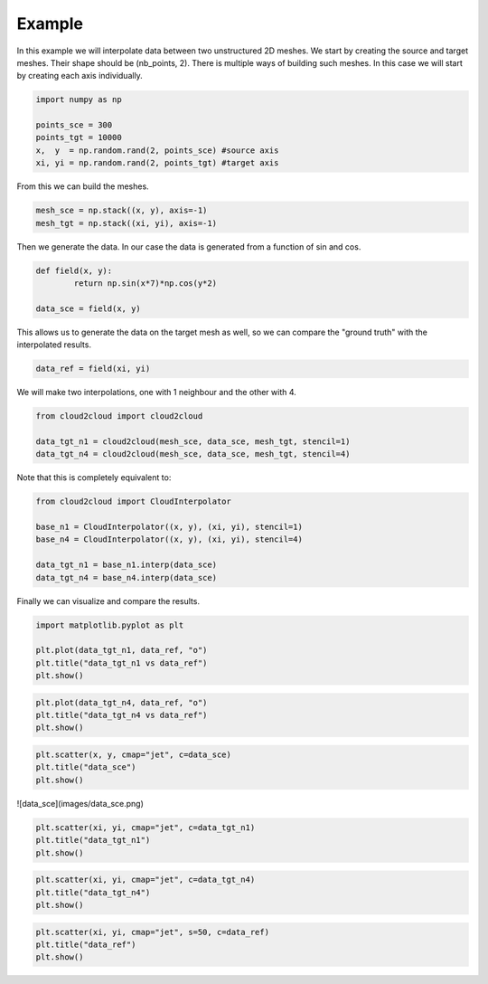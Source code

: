 Example
=======
In this example we will interpolate data between two unstructured 2D meshes.
We start by creating the source and target meshes.
Their shape should be (nb_points, 2). There is multiple ways of building such meshes.
In this case we will start by creating each axis individually.

.. code-block:: python

	import numpy as np

	points_sce = 300
	points_tgt = 10000
	x,  y  = np.random.rand(2, points_sce) #source axis
	xi, yi = np.random.rand(2, points_tgt) #target axis

From this we can build the meshes.

.. code-block:: python

	mesh_sce = np.stack((x, y), axis=-1)
	mesh_tgt = np.stack((xi, yi), axis=-1)

Then we generate the data. In our case the data is generated from a function of sin and cos.

.. code-block:: python

	def field(x, y):
		return np.sin(x*7)*np.cos(y*2)

	data_sce = field(x, y)

This allows us to generate the data on the target mesh as well, so we can compare the "ground truth" with the interpolated results.

.. code-block:: python

	data_ref = field(xi, yi)

We will make two interpolations, one with 1 neighbour and the other with 4.

.. code-block:: python

	from cloud2cloud import cloud2cloud

	data_tgt_n1 = cloud2cloud(mesh_sce, data_sce, mesh_tgt, stencil=1)
	data_tgt_n4 = cloud2cloud(mesh_sce, data_sce, mesh_tgt, stencil=4)

Note that this is completely equivalent to:

.. code-block:: python

	from cloud2cloud import CloudInterpolator

	base_n1 = CloudInterpolator((x, y), (xi, yi), stencil=1)
	base_n4 = CloudInterpolator((x, y), (xi, yi), stencil=4)

	data_tgt_n1 = base_n1.interp(data_sce)
	data_tgt_n4 = base_n4.interp(data_sce)

Finally we can visualize and compare the results.

.. code-block:: python

	import matplotlib.pyplot as plt

	plt.plot(data_tgt_n1, data_ref, "o")
	plt.title("data_tgt_n1 vs data_ref")
	plt.show()

.. image:: images/data_n1_vs_ref.png
	:scale: 40
	:align: center 

.. code-block:: python

	plt.plot(data_tgt_n4, data_ref, "o")
	plt.title("data_tgt_n4 vs data_ref")
	plt.show()

.. image:: images/data_n4_vs_ref.png
	:scale: 40
	:align: center 

.. code-block:: python

	plt.scatter(x, y, cmap="jet", c=data_sce)
	plt.title("data_sce")
	plt.show()

![data_sce](images/data_sce.png)

.. code-block:: python

	plt.scatter(xi, yi, cmap="jet", c=data_tgt_n1)
	plt.title("data_tgt_n1")
	plt.show()

.. image:: images/data_n1.png
	:scale: 40
	:align: center 

.. code-block:: python

	plt.scatter(xi, yi, cmap="jet", c=data_tgt_n4)
	plt.title("data_tgt_n4")
	plt.show()

.. image:: images/data_n4.png
	:scale: 40
	:align: center 

.. code-block:: python

	plt.scatter(xi, yi, cmap="jet", s=50, c=data_ref)
	plt.title("data_ref")
	plt.show()

.. image:: images/data_ref.png
	:scale: 40
	:align: center 
